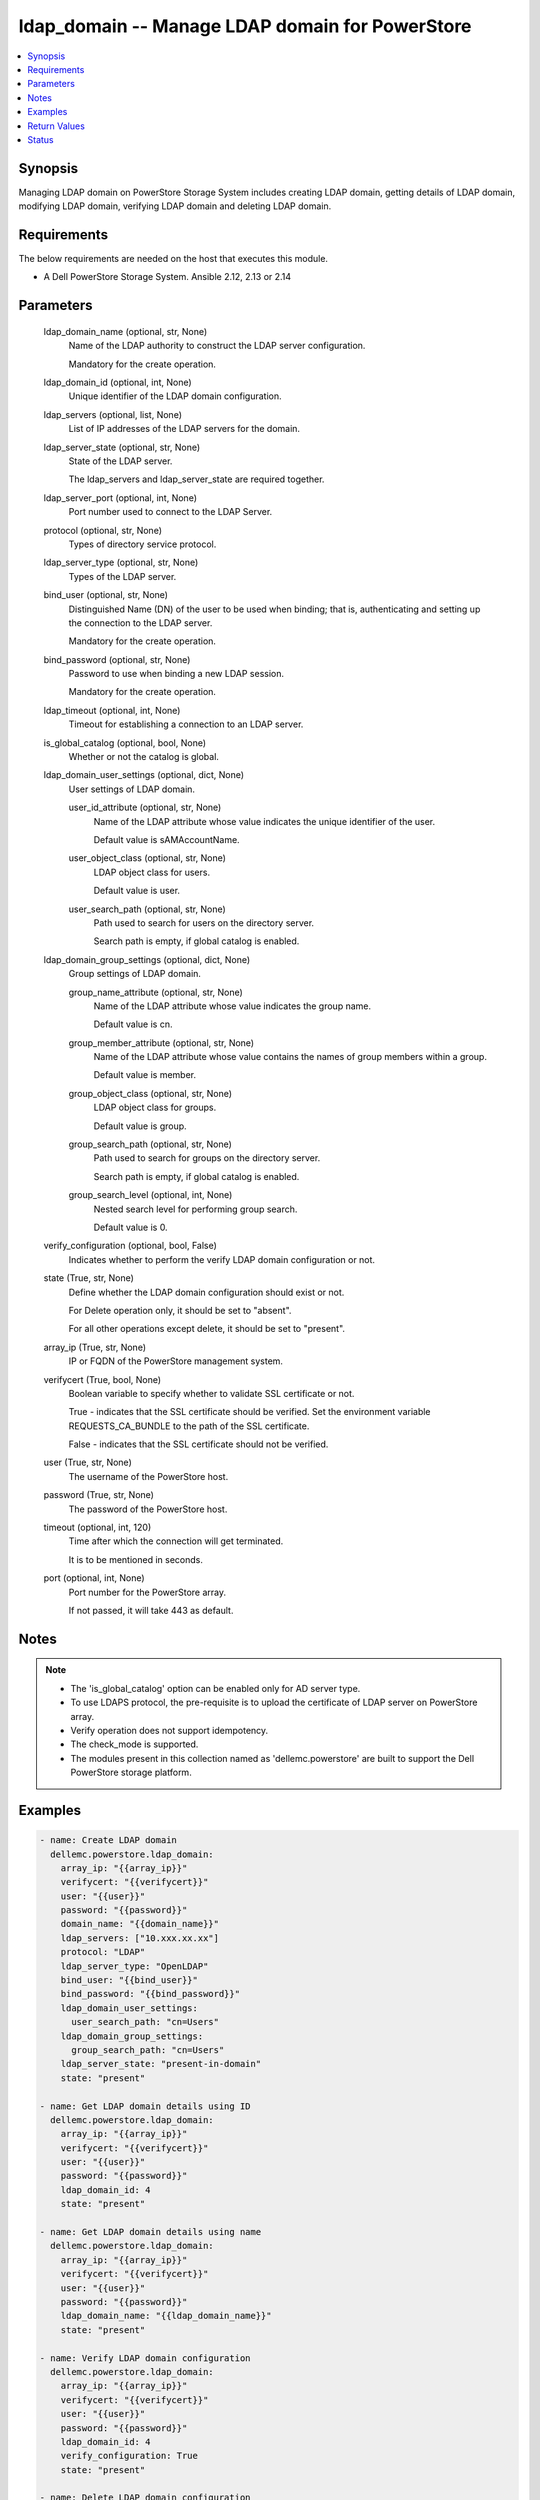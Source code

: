 .. _ldap_domain_module:


ldap_domain -- Manage LDAP domain for PowerStore
================================================

.. contents::
   :local:
   :depth: 1


Synopsis
--------

Managing LDAP domain on PowerStore Storage System includes creating LDAP domain, getting details of LDAP domain, modifying LDAP domain, verifying LDAP domain and deleting LDAP domain.



Requirements
------------
The below requirements are needed on the host that executes this module.

- A Dell PowerStore Storage System. Ansible 2.12, 2.13 or 2.14



Parameters
----------

  ldap_domain_name (optional, str, None)
    Name of the LDAP authority to construct the LDAP server configuration.

    Mandatory for the create operation.


  ldap_domain_id (optional, int, None)
    Unique identifier of the LDAP domain configuration.


  ldap_servers (optional, list, None)
    List of IP addresses of the LDAP servers for the domain.


  ldap_server_state (optional, str, None)
    State of the LDAP server.

    The ldap_servers and ldap_server_state are required together.


  ldap_server_port (optional, int, None)
    Port number used to connect to the LDAP Server.


  protocol (optional, str, None)
    Types of directory service protocol.


  ldap_server_type (optional, str, None)
    Types of the LDAP server.


  bind_user (optional, str, None)
    Distinguished Name (DN) of the user to be used when binding; that is, authenticating and setting up the connection to the LDAP server.

    Mandatory for the create operation.


  bind_password (optional, str, None)
    Password to use when binding a new LDAP session.

    Mandatory for the create operation.


  ldap_timeout (optional, int, None)
    Timeout for establishing a connection to an LDAP server.


  is_global_catalog (optional, bool, None)
    Whether or not the catalog is global.


  ldap_domain_user_settings (optional, dict, None)
    User settings of LDAP domain.


    user_id_attribute (optional, str, None)
      Name of the LDAP attribute whose value indicates the unique identifier of the user.

      Default value is sAMAccountName.


    user_object_class (optional, str, None)
      LDAP object class for users.

      Default value is user.


    user_search_path (optional, str, None)
      Path used to search for users on the directory server.

      Search path is empty, if global catalog is enabled.



  ldap_domain_group_settings (optional, dict, None)
    Group settings of LDAP domain.


    group_name_attribute (optional, str, None)
      Name of the LDAP attribute whose value indicates the group name.

      Default value is cn.


    group_member_attribute (optional, str, None)
      Name of the LDAP attribute whose value contains the names of group members within a group.

      Default value is member.


    group_object_class (optional, str, None)
      LDAP object class for groups.

      Default value is group.


    group_search_path (optional, str, None)
      Path used to search for groups on the directory server.

      Search path is empty, if global catalog is enabled.


    group_search_level (optional, int, None)
      Nested search level for performing group search.

      Default value is 0.



  verify_configuration (optional, bool, False)
    Indicates whether to perform the verify LDAP domain configuration or not.


  state (True, str, None)
    Define whether the LDAP domain configuration should exist or not.

    For Delete operation only, it should be set to "absent".

    For all other operations except delete, it should be set to "present".


  array_ip (True, str, None)
    IP or FQDN of the PowerStore management system.


  verifycert (True, bool, None)
    Boolean variable to specify whether to validate SSL certificate or not.

    True - indicates that the SSL certificate should be verified. Set the environment variable REQUESTS_CA_BUNDLE to the path of the SSL certificate.

    False - indicates that the SSL certificate should not be verified.


  user (True, str, None)
    The username of the PowerStore host.


  password (True, str, None)
    The password of the PowerStore host.


  timeout (optional, int, 120)
    Time after which the connection will get terminated.

    It is to be mentioned in seconds.


  port (optional, int, None)
    Port number for the PowerStore array.

    If not passed, it will take 443 as default.





Notes
-----

.. note::
   - The 'is_global_catalog' option can be enabled only for AD server type.
   - To use LDAPS protocol, the pre-requisite is to upload the certificate of LDAP server on PowerStore array.
   - Verify operation does not support idempotency.
   - The check_mode is supported.
   - The modules present in this collection named as 'dellemc.powerstore' are built to support the Dell PowerStore storage platform.




Examples
--------

.. code-block:: yaml+jinja

    
    - name: Create LDAP domain
      dellemc.powerstore.ldap_domain:
        array_ip: "{{array_ip}}"
        verifycert: "{{verifycert}}"
        user: "{{user}}"
        password: "{{password}}"
        domain_name: "{{domain_name}}"
        ldap_servers: ["10.xxx.xx.xx"]
        protocol: "LDAP"
        ldap_server_type: "OpenLDAP"
        bind_user: "{{bind_user}}"
        bind_password: "{{bind_password}}"
        ldap_domain_user_settings:
          user_search_path: "cn=Users"
        ldap_domain_group_settings:
          group_search_path: "cn=Users"
        ldap_server_state: "present-in-domain"
        state: "present"

    - name: Get LDAP domain details using ID
      dellemc.powerstore.ldap_domain:
        array_ip: "{{array_ip}}"
        verifycert: "{{verifycert}}"
        user: "{{user}}"
        password: "{{password}}"
        ldap_domain_id: 4
        state: "present"

    - name: Get LDAP domain details using name
      dellemc.powerstore.ldap_domain:
        array_ip: "{{array_ip}}"
        verifycert: "{{verifycert}}"
        user: "{{user}}"
        password: "{{password}}"
        ldap_domain_name: "{{ldap_domain_name}}"
        state: "present"

    - name: Verify LDAP domain configuration
      dellemc.powerstore.ldap_domain:
        array_ip: "{{array_ip}}"
        verifycert: "{{verifycert}}"
        user: "{{user}}"
        password: "{{password}}"
        ldap_domain_id: 4
        verify_configuration: True
        state: "present"

    - name: Delete LDAP domain configuration
      dellemc.powerstore.ldap_domain:
        array_ip: "{{array_ip}}"
        verifycert: "{{verifycert}}"
        user: "{{user}}"
        password: "{{password}}"
        ldap_domain_id: 4
        state: "absent"

    - name: Create LDAP domain with AD server type
      dellemc.powerstore.ldap_domain:
        array_ip: "{{array_ip}}"
        verifycert: "{{verifycert}}"
        user: "{{user}}"
        password: "{{password}}"
        ldap_domain_name: "{{domain_name}}"
        ldap_servers:
        - "10.xxx.xx.xx"
        ldap_server_state: "present-in-domain"
        ldap_server_type: "AD"
        bind_user: "{{bind_user}}"
        bind_password: "{{bind_password}}"
        is_global_catalog: True
        ldap_server_port: 3268
        protocol: "LDAP"
        ldap_domain_user_settings:
          user_search_path: ""
        ldap_domain_group_settings:
          group_search_path: ""
        state: "present"

    - name: Get LDAP domain details using domain name
      dellemc.powerstore.ldap_domain:
        array_ip: "{{array_ip}}"
        verifycert: "{{verifycert}}"
        user: "{{user}}"
        password: "{{password}}"
        ldap_domain_name: "{{domain_name}}"
        state: "present"

    - name: Delete LDAP domain using domain name
      dellemc.powerstore.ldap_domain:
        array_ip: "{{array_ip}}"
        verifycert: "{{verifycert}}"
        user: "{{user}}"
        password: "{{password}}"
        ldap_domain_name: "{{domain_name}}"
        state: "absent"



Return Values
-------------

changed (always, bool, false)
  Whether or not the resource has changed.


ldap_domain_details (When LDAP domain configuration exists., complex, {'id': '9', 'domain_name': 'domain.com', 'port': 636, 'protocol': 'LDAPS', 'protocol_l10n': 'LDAPS', 'bind_user': 'cn=ldapadmin,dc=domain,dc=com', 'ldap_timeout': 300000, 'ldap_server_type': 'OpenLDAP', 'ldap_server_type_l10n': 'OpenLDAP', 'is_global_catalog': False, 'user_id_attribute': 'uid', 'user_object_class': 'inetOrgPerson', 'user_search_path': 'dc=domain,dc=com', 'group_name_attribute': 'cn', 'group_member_attribute': 'member', 'group_object_class': 'groupOfNames', 'group_search_path': 'dc=domain,dc=com', 'group_search_level': 0, 'ldap_servers': ['10.xxx.xx.xxx']})
  Details of the LDAP domain configuration.


  id (, str, )
    Unique identifier of the new LDAP server configuration.


  domain_name (, str, )
    Name of the LDAP authority to construct the LDAP server configuration.


  ldap_servers (, list, )
    List of IP addresses of the LDAP servers for the domain. IP addresses are in IPv4 format.


  port (, int, )
    Port number used to connect to the LDAP server(s).


  ldap_server_type (, str, )
    Types of LDAP server.


  protocol (, str, )
    Types of directory service protocol.


  bind_user (, str, )
    Distinguished Name (DN) of the user to be used when binding.


  ldap_timeout (, int, )
    Timeout for establishing a connection to an LDAP server. Default value is 30000 (30 seconds).


  is_global_catalog (, bool, )
    Whether or not the catalog is global. Default value is false.


  user_id_attribute (, str, )
    Name of the LDAP attribute whose value indicates the unique identifier of the user.


  user_object_class (, str, )
    LDAP object class for users.


  user_search_path (, str, )
    Path used to search for users on the directory server.


  group_name_attribute (, str, )
    Name of the LDAP attribute whose value indicates the group name.


  group_member_attribute (, str, )
    Name of the LDAP attribute whose value contains the names of group members within a group.


  group_object_class (, str, )
    LDAP object class for groups.


  group_search_path (, str, )
    Path used to search for groups on the directory server.


  group_search_level (, int, )
    Nested search level for performing group search.


  ldap_server_type_l10n (, str, )
    Localized message string corresponding to ldap_server_type.


  protocol_l10n (, str, )
    Localized message string corresponding to protocol.






Status
------





Authors
~~~~~~~

- Akash Shendge (@shenda1) <ansible.team@dell.com>

